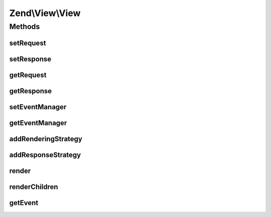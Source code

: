 .. View/View.php generated using docpx on 01/30/13 03:32am


Zend\\View\\View
================

Methods
+++++++

setRequest
----------

.. function:: setRequest()


    Set MVC request object

    :param Request: 

    :rtype: View 



setResponse
-----------

.. function:: setResponse()


    Set MVC response object

    :param Response: 

    :rtype: View 



getRequest
----------

.. function:: getRequest()


    Get MVC request object

    :rtype: null|Request 



getResponse
-----------

.. function:: getResponse()


    Get MVC response object

    :rtype: null|Response 



setEventManager
---------------

.. function:: setEventManager()


    Set the event manager instance

    :param EventManagerInterface: 

    :rtype: View 



getEventManager
---------------

.. function:: getEventManager()


    Retrieve the event manager instance
    
    Lazy-loads a default instance if none available

    :rtype: EventManagerInterface 



addRenderingStrategy
--------------------

.. function:: addRenderingStrategy()


    Add a rendering strategy
    
    Expects a callable. Strategies should accept a ViewEvent object, and should
    return a Renderer instance if the strategy is selected.
    
    Internally, the callable provided will be subscribed to the "renderer"
    event, at the priority specified.

    :param callable: 
    :param int: 

    :rtype: View 



addResponseStrategy
-------------------

.. function:: addResponseStrategy()


    Add a response strategy
    
    Expects a callable. Strategies should accept a ViewEvent object. The return
    value will be ignored.
    
    Typical usages for a response strategy are to populate the Response object.
    
    Internally, the callable provided will be subscribed to the "response"
    event, at the priority specified.

    :param callable: 
    :param int: 

    :rtype: View 



render
------

.. function:: render()


    Render the provided model.
    
    Internally, the following workflow is used:
    
    - Trigger the "renderer" event to select a renderer.
    - Call the selected renderer with the provided Model
    - Trigger the "response" event

    :param Model: 

    :throws Exception\RuntimeException: 

    :rtype: void 



renderChildren
--------------

.. function:: renderChildren()


    Loop through children, rendering each

    :param Model: 

    :throws Exception\DomainException: 

    :rtype: void 



getEvent
--------

.. function:: getEvent()


    Create and return ViewEvent used by render()

    :rtype: ViewEvent 




